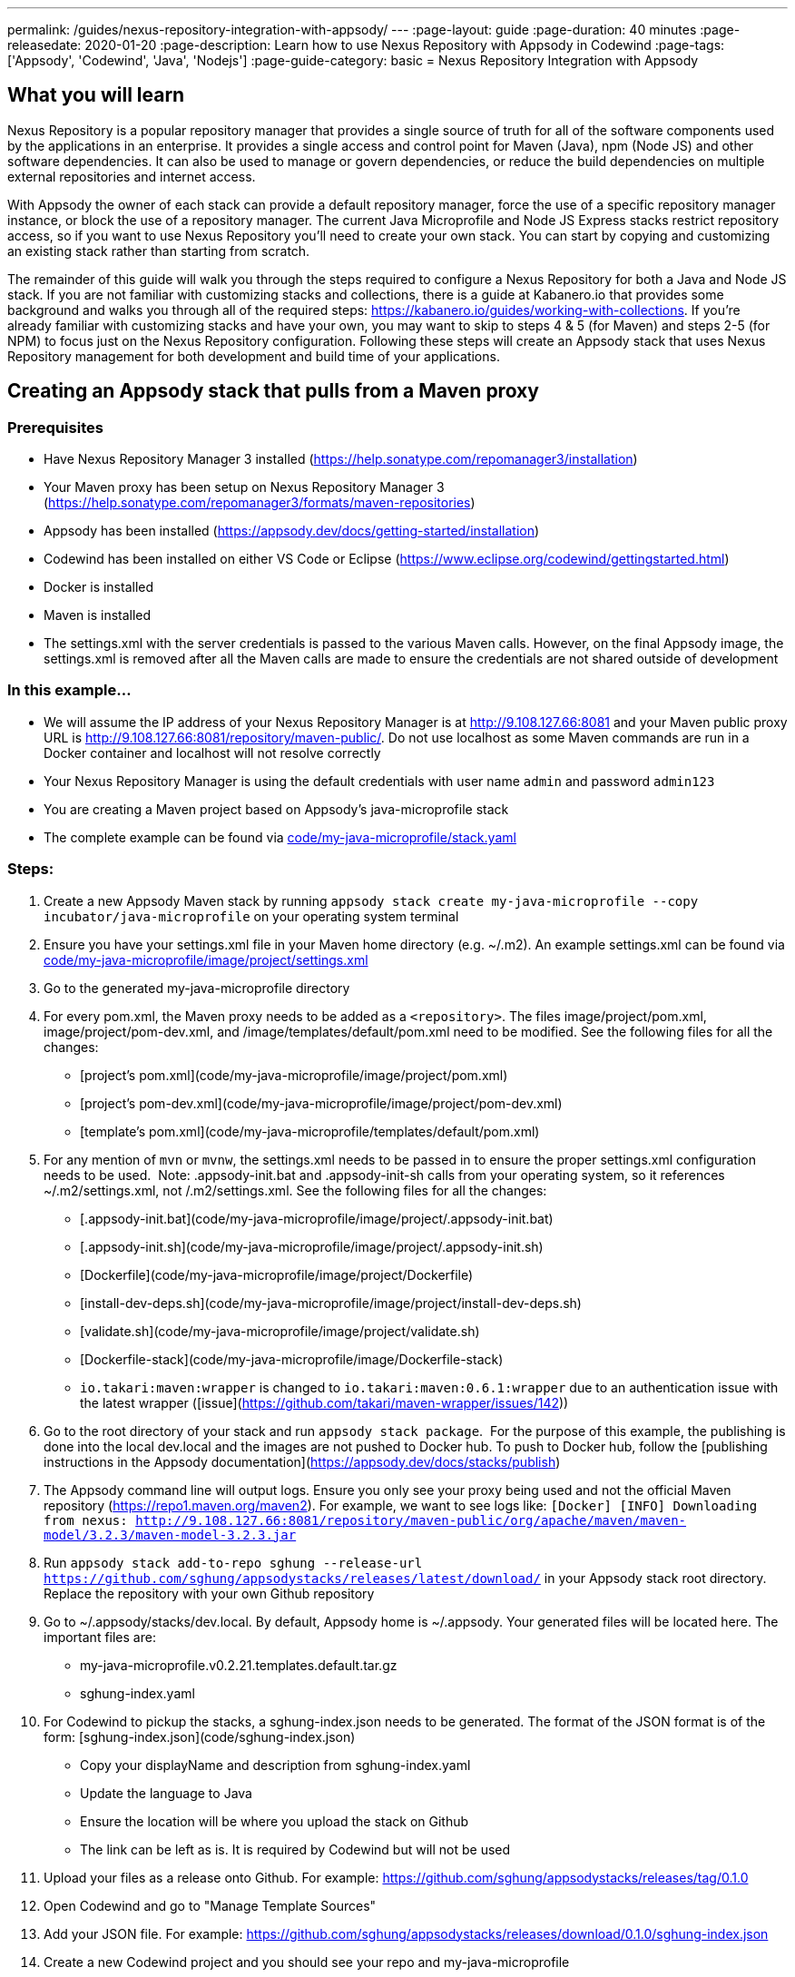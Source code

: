 ---
permalink: /guides/nexus-repository-integration-with-appsody/
---
:page-layout: guide
:page-duration: 40 minutes
:page-releasedate: 2020-01-20
:page-description: Learn how to use Nexus Repository with Appsody in Codewind
:page-tags: ['Appsody', 'Codewind', 'Java', 'Nodejs']
:page-guide-category: basic
= Nexus Repository Integration with Appsody
//
//	Copyright 2020 IBM Corporation and others.
//
//	Licensed under the Apache License, Version 2.0 (the "License");
//	you may not use this file except in compliance with the License.
//	You may obtain a copy of the License at
//
//	http://www.apache.org/licenses/LICENSE-2.0
//
//	Unless required by applicable law or agreed to in writing, software
//	distributed under the License is distributed on an "AS IS" BASIS,
//	WITHOUT WARRANTIES OR CONDITIONS OF ANY KIND, either express or implied.
//	See the License for the specific language governing permissions and
//	limitations under the License.

== What you will learn

Nexus Repository is a popular repository manager that provides a single source of truth for all of the software components used by the applications in an enterprise. It provides a single access and control point for Maven (Java), npm (Node JS) and other software dependencies. It can also be used to manage or govern dependencies, or reduce the build dependencies on multiple external repositories and internet access.


With Appsody the owner of each stack can provide a default repository manager, force the use of a specific repository manager instance, or block the use of a repository manager. The current Java Microprofile and Node JS Express stacks restrict repository access, so if you want to use Nexus Repository you'll need to create your own stack. You can start by copying and customizing an existing stack rather than starting from scratch.


The remainder of this guide will walk you through the steps required to configure a Nexus Repository for both a Java and Node JS stack. If you are not familiar with customizing stacks and collections, there is a guide at Kabanero.io that provides some background and walks you through all of the required steps: https://kabanero.io/guides/working-with-collections. If you're already familiar with customizing stacks and have your own, you may want to skip to steps 4 & 5 (for Maven) and steps 2-5 (for NPM) to focus just on the Nexus Repository configuration. Following these steps will create an Appsody stack that uses Nexus Repository management for both development and build time of your applications.

== Creating an Appsody stack that pulls from a Maven proxy


=== Prerequisites

- Have Nexus Repository Manager 3 installed (https://help.sonatype.com/repomanager3/installation)
- Your Maven proxy has been setup on Nexus Repository Manager 3 (https://help.sonatype.com/repomanager3/formats/maven-repositories)
- Appsody has been installed (https://appsody.dev/docs/getting-started/installation)
- Codewind has been installed on either VS Code or Eclipse (https://www.eclipse.org/codewind/gettingstarted.html)
- Docker is installed
- Maven is installed
- The settings.xml with the server credentials is passed to the various Maven calls. However, on the final Appsody image, the settings.xml is removed after all the Maven calls are made to ensure the credentials are not shared outside of development


=== In this example...

- We will assume the IP address of your Nexus Repository Manager is at http://9.108.127.66:8081 and your Maven public proxy URL is http://9.108.127.66:8081/repository/maven-public/. Do not use localhost as some Maven commands are run in a Docker container and localhost will not resolve correctly
- Your Nexus Repository Manager is using the default credentials with user name `admin` and password `admin123`
- You are creating a Maven project based on Appsody's java-microprofile stack
- The complete example can be found via link:code/my-java-microprofile/stack.yaml[]


=== Steps:

1. Create a new Appsody Maven stack by running `appsody stack create my-java-microprofile --copy incubator/java-microprofile` on your operating system terminal
1. Ensure you have your settings.xml file in your Maven home directory (e.g. ~/.m2). An example settings.xml can be found via link:code/my-java-microprofile/image/project/settings.xml[]
1. Go to the generated my-java-microprofile directory
1. For every pom.xml, the Maven proxy needs to be added as a `<repository>`. The files image/project/pom.xml, image/project/pom-dev.xml, and /image/templates/default/pom.xml need to be modified. See the following files for all the changes:
    - [project's pom.xml](code/my-java-microprofile/image/project/pom.xml)
    - [project's pom-dev.xml](code/my-java-microprofile/image/project/pom-dev.xml)
    - [template's pom.xml](code/my-java-microprofile/templates/default/pom.xml)
1. For any mention of `mvn` or `mvnw`, the settings.xml needs to be passed in to ensure the proper settings.xml configuration needs to be used.  Note: .appsody-init.bat and .appsody-init-sh calls from your operating system, so it references ~/.m2/settings.xml, not /.m2/settings.xml. See the following files for all the changes:
    - [.appsody-init.bat](code/my-java-microprofile/image/project/.appsody-init.bat)
    - [.appsody-init.sh](code/my-java-microprofile/image/project/.appsody-init.sh)
    - [Dockerfile](code/my-java-microprofile/image/project/Dockerfile)
    - [install-dev-deps.sh](code/my-java-microprofile/image/project/install-dev-deps.sh)
    - [validate.sh](code/my-java-microprofile/image/project/validate.sh)
    - [Dockerfile-stack](code/my-java-microprofile/image/Dockerfile-stack)
        - `io.takari:maven:wrapper` is changed to `io.takari:maven:0.6.1:wrapper` due to an authentication issue with the latest wrapper ([issue](https://github.com/takari/maven-wrapper/issues/142))
1. Go to the root directory of your stack and run `appsody stack package`.  For the purpose of this example, the publishing is done into the local dev.local and the images are not pushed to Docker hub. To push to Docker hub, follow the [publishing instructions in the Appsody documentation](https://appsody.dev/docs/stacks/publish)
1. The Appsody command line will output logs. Ensure you only see your proxy being used and not the official Maven repository (https://repo1.maven.org/maven2). For example, we want to see logs like: `[Docker] [INFO] Downloading from nexus: http://9.108.127.66:8081/repository/maven-public/org/apache/maven/maven-model/3.2.3/maven-model-3.2.3.jar`
1. Run `appsody stack add-to-repo sghung --release-url https://github.com/sghung/appsodystacks/releases/latest/download/` in your Appsody stack root directory. Replace the repository with your own Github repository
1. Go to ~/.appsody/stacks/dev.local. By default, Appsody home is ~/.appsody. Your generated files will be located here. The important files are:
    - my-java-microprofile.v0.2.21.templates.default.tar.gz
    - sghung-index.yaml
1. For Codewind to pickup the stacks, a sghung-index.json needs to be generated. The format of the JSON format is of the form: [sghung-index.json](code/sghung-index.json)
    - Copy your displayName and description from sghung-index.yaml
    - Update the language to Java
    - Ensure the location will be where you upload the stack on Github
    - The link can be left as is. It is required by Codewind but will not be used
1. Upload your files as a release onto Github. For example: https://github.com/sghung/appsodystacks/releases/tag/0.1.0
1. Open Codewind and go to "Manage Template Sources"
1. Add your JSON file. For example: https://github.com/sghung/appsodystacks/releases/download/0.1.0/sghung-index.json
1. Create a new Codewind project and you should see your repo and my-java-microprofile
1. Choose it and a directory of your choosing to install the files into
1. View the project logs to ensure it is downloading from your Maven proxy
1. The application should go into a running state and can be used for development


== Creating an Appsody stack that pulls from a NPM proxy


=== Prerequisites:

- Have Nexus Repository Manager 3 installed ([https://help.sonatype.com/repomanager3/installation](https://help.sonatype.com/repomanager3/installation))
- Your NPM proxy has been setup on Nexus Repository Manager 3 ([https://help.sonatype.com/repomanager3/formats/npm-registry](https://help.sonatype.com/repomanager3/formats/npm-registry))
- Appsody has been installed ([https://appsody.dev/docs/getting-started/installation](https://appsody.dev/docs/getting-started/installation))
- Codewind has been installed on either VS Code or Eclipse ([https://www.eclipse.org/codewind/gettingstarted.html](https://www.eclipse.org/codewind/gettingstarted.html))
- Docker is installed
- NPM is installed


=== In this example...

- We will assume the IP address of your Nexus Repository Manager is at http://9.108.127.66:8081 and your NPM public proxy URL is http://9.108.127.66:8081/repository/npm-all/. Do not use localhost as some Maven commands are run in a Docker container and localhost will not resolve correctly
- Your Nexus Repository Manager is using the default credentials with user name `admin` and password `admin123`
- You are creating a Maven project based on Appsody's nodejs-express stack
- The complete example can be found via [my-nodejs-express](code/my-nodejs-express)
- For the NPM proxy, the logs do not show logs that it is pulling from the NPM proxy. Instead, browse the NPN proxy to ensure it is being populated
- The sampleCredential file included in this example should not be checked into a repository. This file is just for this guide to show the format


=== Steps:

1. Create a new Appsody Maven stack by running `appsody stack create my-nodejs-express --copy incubator/nodejs-express` on your operating system terminal
1. From following the NPM proxy information in the prerequisites, you should have an encrypted authentication. For the default password of `admin123`, the value is `_auth=YWRtaW46YWRtaW4xMjM=`. Create a credentials file in image/project and add the server credentials for the registry. An example of the final file can be found via [sampleCredentials](code/my-nodejs-express/image/project/sampleCredentials). Make sure this file does not get checked into your repository to avoid the credentials being stored inappropriately
1. Search for "npm audit" and remove all mentions of it. The removal is required due to this [issue](https://issues.sonatype.org/browse/NEXUS-16954)
1. Modify the Dockerfile-stack and Dockerfile to use .npmrc before calling any `npm install` commands
    - [Dockerfile-stack](code/my-nodejs-express/image/Dockerfile-stack)
    - [Dockerfile](code/my-nodejs-express/image/project/Dockerfile)
    - For both these files, the .npmrc is removed after `npm install` is called to avoid having the credentials show up in the Docker image
1. Go to the root directory of your stack and run `appsody stack package`.  For the purpose of this example, the publishing is done into the local dev.local and the images are not pushed to Docker hub. To push to Docker hub, follow the [publishing instructions in the Appsody documentation](https://appsody.dev/docs/stacks/publish)
1. Run `appsody stack add-to-repo sghung2 --release-url https://github.com/sghung/appsodystacks/releases/latest/download/` in your Appsody stack root directory. Replace the repository with your own Github repository
1. Upload your files as a release onto Github. For example: https://github.com/sghung/appsodystacks/releases/tag/0.1.1
1. Open Codewind and go to "Manage Template Sources"
1. Add your JSON file. For example: https://github.com/sghung/appsodystacks/releases/download/0.1.1/sghung2-index.json
1. Create a new Codewind project and you should see your repo and my-nodejs-express
1. Choose it and a directory of your choosing to install the files into
1. The application developer must put the .npmrc file into the root directory of the project. It should not be packaged up into the stack's template or be checked into the repository. The stack architect needs to inform the application developer that credentials are needed and securely share the credentials with the application developer. The contents of the .npmrc file will be the same as [sampleCredentials](code/my-nodejs-express/image/project/sampleCredentials)
1. The application should go into a running state and can be used for development
